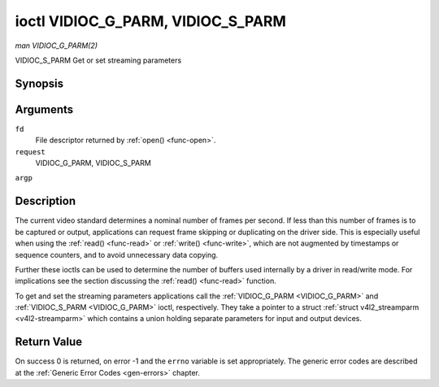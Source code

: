 .. -*- coding: utf-8; mode: rst -*-

.. _VIDIOC_G_PARM:

**********************************
ioctl VIDIOC_G_PARM, VIDIOC_S_PARM
**********************************

*man VIDIOC_G_PARM(2)*

VIDIOC_S_PARM
Get or set streaming parameters


Synopsis
========

.. cpp:function:: int ioctl( int fd, int request, v4l2_streamparm *argp )

Arguments
=========

``fd``
    File descriptor returned by :ref:`open() <func-open>`.

``request``
    VIDIOC_G_PARM, VIDIOC_S_PARM

``argp``


Description
===========

The current video standard determines a nominal number of frames per
second. If less than this number of frames is to be captured or output,
applications can request frame skipping or duplicating on the driver
side. This is especially useful when using the :ref:`read() <func-read>` or
:ref:`write() <func-write>`, which are not augmented by timestamps or sequence
counters, and to avoid unnecessary data copying.

Further these ioctls can be used to determine the number of buffers used
internally by a driver in read/write mode. For implications see the
section discussing the :ref:`read() <func-read>` function.

To get and set the streaming parameters applications call the
:ref:`VIDIOC_G_PARM <VIDIOC_G_PARM>` and :ref:`VIDIOC_S_PARM <VIDIOC_G_PARM>` ioctl, respectively. They take a
pointer to a struct :ref:`struct v4l2_streamparm <v4l2-streamparm>` which contains a
union holding separate parameters for input and output devices.


.. _v4l2-streamparm:

.. flat-table:: struct v4l2_streamparm
    :header-rows:  0
    :stub-columns: 0
    :widths:       1 1 1 2


    -  .. row 1

       -  __u32

       -  ``type``

       -
       -  The buffer (stream) type, same as struct
	  :ref:`v4l2_format <v4l2-format>` ``type``, set by the
	  application. See :ref:`v4l2-buf-type`

    -  .. row 2

       -  union

       -  ``parm``

       -
       -

    -  .. row 3

       -
       -  struct :ref:`v4l2_captureparm <v4l2-captureparm>`

       -  ``capture``

       -  Parameters for capture devices, used when ``type`` is
	  ``V4L2_BUF_TYPE_VIDEO_CAPTURE``.

    -  .. row 4

       -
       -  struct :ref:`v4l2_outputparm <v4l2-outputparm>`

       -  ``output``

       -  Parameters for output devices, used when ``type`` is
	  ``V4L2_BUF_TYPE_VIDEO_OUTPUT``.

    -  .. row 5

       -
       -  __u8

       -  ``raw_data``\ [200]

       -  A place holder for future extensions.



.. _v4l2-captureparm:

.. flat-table:: struct v4l2_captureparm
    :header-rows:  0
    :stub-columns: 0
    :widths:       1 1 2


    -  .. row 1

       -  __u32

       -  ``capability``

       -  See :ref:`parm-caps`.

    -  .. row 2

       -  __u32

       -  ``capturemode``

       -  Set by drivers and applications, see :ref:`parm-flags`.

    -  .. row 3

       -  struct :ref:`v4l2_fract <v4l2-fract>`

       -  ``timeperframe``

       -  This is the desired period between successive frames captured by
	  the driver, in seconds. The field is intended to skip frames on
	  the driver side, saving I/O bandwidth.

	  Applications store here the desired frame period, drivers return
	  the actual frame period, which must be greater or equal to the
	  nominal frame period determined by the current video standard
	  (struct :ref:`v4l2_standard <v4l2-standard>` ``frameperiod``
	  field). Changing the video standard (also implicitly by switching
	  the video input) may reset this parameter to the nominal frame
	  period. To reset manually applications can just set this field to
	  zero.

	  Drivers support this function only when they set the
	  ``V4L2_CAP_TIMEPERFRAME`` flag in the ``capability`` field.

    -  .. row 4

       -  __u32

       -  ``extendedmode``

       -  Custom (driver specific) streaming parameters. When unused,
	  applications and drivers must set this field to zero. Applications
	  using this field should check the driver name and version, see
	  :ref:`querycap`.

    -  .. row 5

       -  __u32

       -  ``readbuffers``

       -  Applications set this field to the desired number of buffers used
	  internally by the driver in :ref:`read() <func-read>` mode.
	  Drivers return the actual number of buffers. When an application
	  requests zero buffers, drivers should just return the current
	  setting rather than the minimum or an error code. For details see
	  :ref:`rw`.

    -  .. row 6

       -  __u32

       -  ``reserved``\ [4]

       -  Reserved for future extensions. Drivers and applications must set
	  the array to zero.



.. _v4l2-outputparm:

.. flat-table:: struct v4l2_outputparm
    :header-rows:  0
    :stub-columns: 0
    :widths:       1 1 2


    -  .. row 1

       -  __u32

       -  ``capability``

       -  See :ref:`parm-caps`.

    -  .. row 2

       -  __u32

       -  ``outputmode``

       -  Set by drivers and applications, see :ref:`parm-flags`.

    -  .. row 3

       -  struct :ref:`v4l2_fract <v4l2-fract>`

       -  ``timeperframe``

       -  This is the desired period between successive frames output by the
	  driver, in seconds.

    -  .. row 4

       -  :cspan:`2`

	  The field is intended to repeat frames on the driver side in
	  :ref:`write() <func-write>` mode (in streaming mode timestamps
	  can be used to throttle the output), saving I/O bandwidth.

	  Applications store here the desired frame period, drivers return
	  the actual frame period, which must be greater or equal to the
	  nominal frame period determined by the current video standard
	  (struct :ref:`v4l2_standard <v4l2-standard>` ``frameperiod``
	  field). Changing the video standard (also implicitly by switching
	  the video output) may reset this parameter to the nominal frame
	  period. To reset manually applications can just set this field to
	  zero.

	  Drivers support this function only when they set the
	  ``V4L2_CAP_TIMEPERFRAME`` flag in the ``capability`` field.

    -  .. row 5

       -  __u32

       -  ``extendedmode``

       -  Custom (driver specific) streaming parameters. When unused,
	  applications and drivers must set this field to zero. Applications
	  using this field should check the driver name and version, see
	  :ref:`querycap`.

    -  .. row 6

       -  __u32

       -  ``writebuffers``

       -  Applications set this field to the desired number of buffers used
	  internally by the driver in :ref:`write() <func-write>` mode. Drivers
	  return the actual number of buffers. When an application requests
	  zero buffers, drivers should just return the current setting
	  rather than the minimum or an error code. For details see
	  :ref:`rw`.

    -  .. row 7

       -  __u32

       -  ``reserved``\ [4]

       -  Reserved for future extensions. Drivers and applications must set
	  the array to zero.



.. _parm-caps:

.. flat-table:: Streaming Parameters Capabilites
    :header-rows:  0
    :stub-columns: 0
    :widths:       3 1 4


    -  .. row 1

       -  ``V4L2_CAP_TIMEPERFRAME``

       -  0x1000

       -  The frame skipping/repeating controlled by the ``timeperframe``
	  field is supported.



.. _parm-flags:

.. flat-table:: Capture Parameters Flags
    :header-rows:  0
    :stub-columns: 0
    :widths:       3 1 4


    -  .. row 1

       -  ``V4L2_MODE_HIGHQUALITY``

       -  0x0001

       -  High quality imaging mode. High quality mode is intended for still
	  imaging applications. The idea is to get the best possible image
	  quality that the hardware can deliver. It is not defined how the
	  driver writer may achieve that; it will depend on the hardware and
	  the ingenuity of the driver writer. High quality mode is a
	  different mode from the regular motion video capture modes. In
	  high quality mode:

	  -  The driver may be able to capture higher resolutions than for
	     motion capture.

	  -  The driver may support fewer pixel formats than motion capture
	     (eg; true color).

	  -  The driver may capture and arithmetically combine multiple
	     successive fields or frames to remove color edge artifacts and
	     reduce the noise in the video data.

	  -  The driver may capture images in slices like a scanner in order
	     to handle larger format images than would otherwise be
	     possible.

	  -  An image capture operation may be significantly slower than
	     motion capture.

	  -  Moving objects in the image might have excessive motion blur.

	  -  Capture might only work through the :ref:`read() <func-read>` call.



Return Value
============

On success 0 is returned, on error -1 and the ``errno`` variable is set
appropriately. The generic error codes are described at the
:ref:`Generic Error Codes <gen-errors>` chapter.
